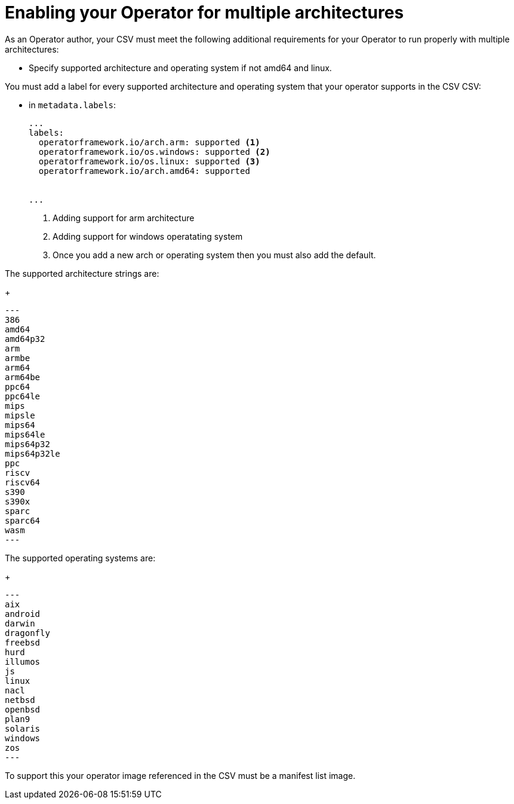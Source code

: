 // Module included in the following assemblies:
//
// * operators/operator_sdk/osdk-generating-csvs.adoc

[id="olm-enabling-operator-for-multi-arch_{context}"]
= Enabling your Operator for multiple architectures 

As an Operator author, your CSV must meet the following additional requirements
for your Operator to run properly with multiple architectures:

* Specify supported architecture and operating system if not amd64 and linux.

You must add a label for every supported architecture and operating system that your operator supports in the CSV
CSV:

* in `metadata.labels`:
+
[source,yaml]
----
...
labels:
  operatorframework.io/arch.arm: supported <1>
  operatorframework.io/os.windows: supported <2>
  operatorframework.io/os.linux: supported <3>
  operatorframework.io/arch.amd64: supported


...
----
<1> Adding support for arm architecture
<2> Adding support for windows operatating system
<3> Once you add a new arch or operating system then you must also add the default.

The supported architecture strings are:
+
[source,text]
---
386
amd64
amd64p32
arm
armbe
arm64
arm64be
ppc64
ppc64le
mips
mipsle
mips64
mips64le
mips64p32
mips64p32le
ppc
riscv
riscv64
s390
s390x
sparc
sparc64
wasm
---

The supported operating systems are:
+
[source,text]
---
aix
android
darwin 
dragonfly 
freebsd 
hurd 
illumos 
js 
linux 
nacl 
netbsd 
openbsd 
plan9 
solaris 
windows 
zos
---

To support this your operator image referenced in the CSV must be a manifest list image. 